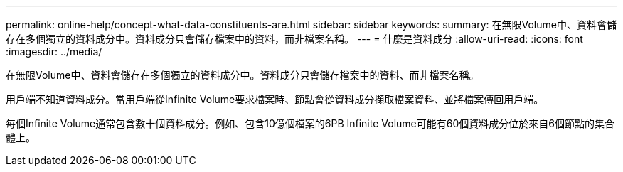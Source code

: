 ---
permalink: online-help/concept-what-data-constituents-are.html 
sidebar: sidebar 
keywords:  
summary: 在無限Volume中、資料會儲存在多個獨立的資料成分中。資料成分只會儲存檔案中的資料，而非檔案名稱。 
---
= 什麼是資料成分
:allow-uri-read: 
:icons: font
:imagesdir: ../media/


[role="lead"]
在無限Volume中、資料會儲存在多個獨立的資料成分中。資料成分只會儲存檔案中的資料、而非檔案名稱。

用戶端不知道資料成分。當用戶端從Infinite Volume要求檔案時、節點會從資料成分擷取檔案資料、並將檔案傳回用戶端。

每個Infinite Volume通常包含數十個資料成分。例如、包含10億個檔案的6PB Infinite Volume可能有60個資料成分位於來自6個節點的集合體上。
